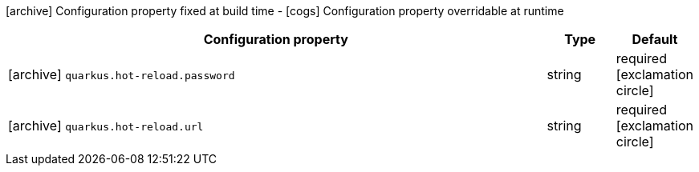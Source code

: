 [.configuration-legend]
icon:archive[title=Fixed at build time] Configuration property fixed at build time - icon:cogs[title=Overridable at runtime]️ Configuration property overridable at runtime 

[.configuration-reference, cols="80,.^10,.^10"]
|===
|Configuration property|Type|Default

a|icon:archive[title=Fixed at build time] `quarkus.hot-reload.password`

[.description]
--

--|string 
|required icon:exclamation-circle[title=Configuration property is required]


a|icon:archive[title=Fixed at build time] `quarkus.hot-reload.url`

[.description]
--

--|string 
|required icon:exclamation-circle[title=Configuration property is required]

|===